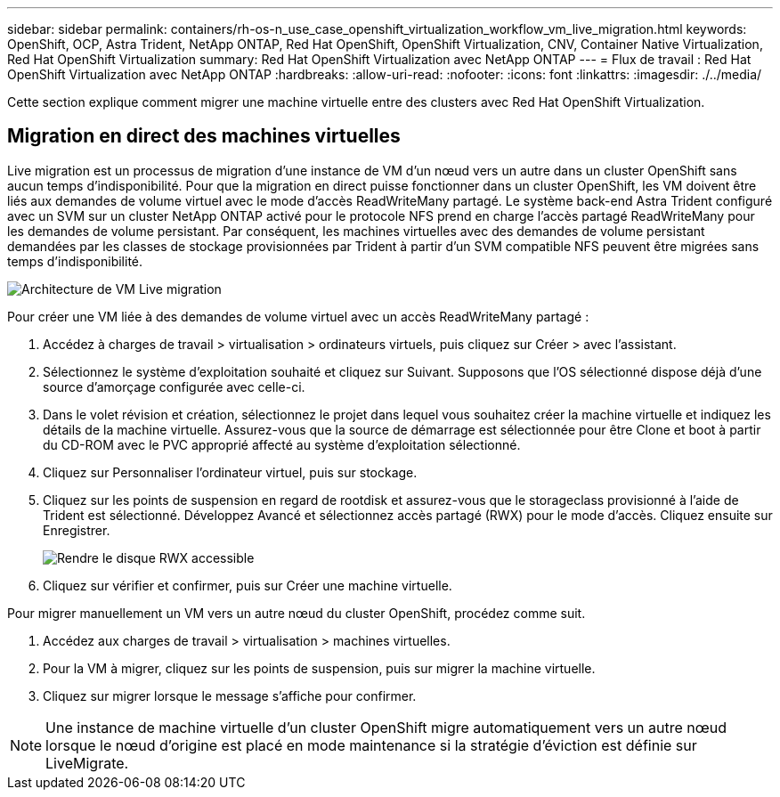 ---
sidebar: sidebar 
permalink: containers/rh-os-n_use_case_openshift_virtualization_workflow_vm_live_migration.html 
keywords: OpenShift, OCP, Astra Trident, NetApp ONTAP, Red Hat OpenShift, OpenShift Virtualization, CNV, Container Native Virtualization, Red Hat OpenShift Virtualization 
summary: Red Hat OpenShift Virtualization avec NetApp ONTAP 
---
= Flux de travail : Red Hat OpenShift Virtualization avec NetApp ONTAP
:hardbreaks:
:allow-uri-read: 
:nofooter: 
:icons: font
:linkattrs: 
:imagesdir: ./../media/


[role="lead"]
Cette section explique comment migrer une machine virtuelle entre des clusters avec Red Hat OpenShift Virtualization.



== Migration en direct des machines virtuelles

Live migration est un processus de migration d'une instance de VM d'un nœud vers un autre dans un cluster OpenShift sans aucun temps d'indisponibilité. Pour que la migration en direct puisse fonctionner dans un cluster OpenShift, les VM doivent être liés aux demandes de volume virtuel avec le mode d'accès ReadWriteMany partagé. Le système back-end Astra Trident configuré avec un SVM sur un cluster NetApp ONTAP activé pour le protocole NFS prend en charge l'accès partagé ReadWriteMany pour les demandes de volume persistant. Par conséquent, les machines virtuelles avec des demandes de volume persistant demandées par les classes de stockage provisionnées par Trident à partir d'un SVM compatible NFS peuvent être migrées sans temps d'indisponibilité.

image::redhat_openshift_image55.jpg[Architecture de VM Live migration]

Pour créer une VM liée à des demandes de volume virtuel avec un accès ReadWriteMany partagé :

. Accédez à charges de travail > virtualisation > ordinateurs virtuels, puis cliquez sur Créer > avec l'assistant.
. Sélectionnez le système d'exploitation souhaité et cliquez sur Suivant. Supposons que l'OS sélectionné dispose déjà d'une source d'amorçage configurée avec celle-ci.
. Dans le volet révision et création, sélectionnez le projet dans lequel vous souhaitez créer la machine virtuelle et indiquez les détails de la machine virtuelle. Assurez-vous que la source de démarrage est sélectionnée pour être Clone et boot à partir du CD-ROM avec le PVC approprié affecté au système d'exploitation sélectionné.
. Cliquez sur Personnaliser l'ordinateur virtuel, puis sur stockage.
. Cliquez sur les points de suspension en regard de rootdisk et assurez-vous que le storageclass provisionné à l'aide de Trident est sélectionné. Développez Avancé et sélectionnez accès partagé (RWX) pour le mode d'accès. Cliquez ensuite sur Enregistrer.
+
image::redhat_openshift_image56.JPG[Rendre le disque RWX accessible]

. Cliquez sur vérifier et confirmer, puis sur Créer une machine virtuelle.


Pour migrer manuellement un VM vers un autre nœud du cluster OpenShift, procédez comme suit.

. Accédez aux charges de travail > virtualisation > machines virtuelles.
. Pour la VM à migrer, cliquez sur les points de suspension, puis sur migrer la machine virtuelle.
. Cliquez sur migrer lorsque le message s'affiche pour confirmer.



NOTE: Une instance de machine virtuelle d'un cluster OpenShift migre automatiquement vers un autre nœud lorsque le nœud d'origine est placé en mode maintenance si la stratégie d'éviction est définie sur LiveMigrate.
